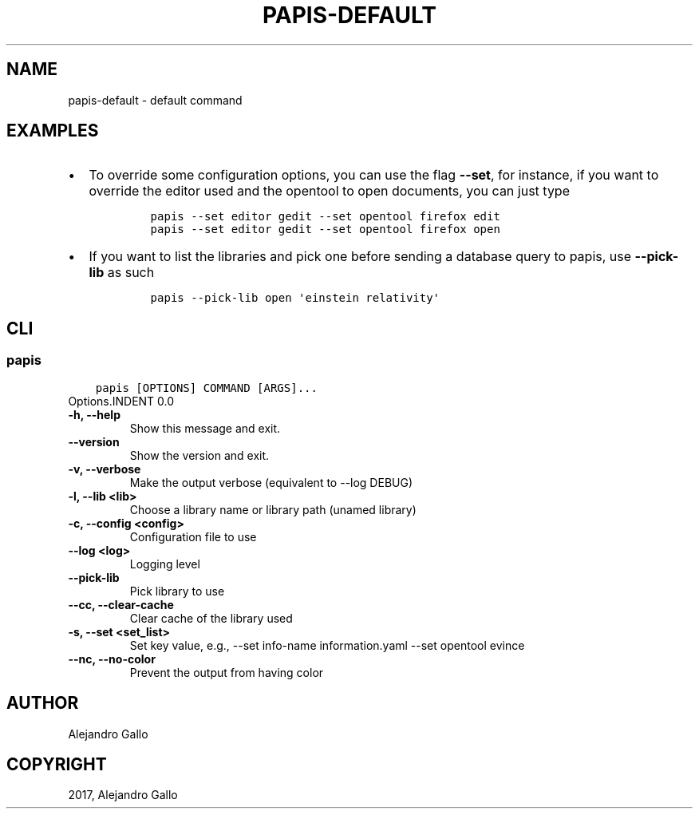 .\" Man page generated from reStructuredText.
.
.TH "PAPIS-DEFAULT" "1" "Feb 28, 2019" "0.8" "papis"
.SH NAME
papis-default \- default command
.
.nr rst2man-indent-level 0
.
.de1 rstReportMargin
\\$1 \\n[an-margin]
level \\n[rst2man-indent-level]
level margin: \\n[rst2man-indent\\n[rst2man-indent-level]]
-
\\n[rst2man-indent0]
\\n[rst2man-indent1]
\\n[rst2man-indent2]
..
.de1 INDENT
.\" .rstReportMargin pre:
. RS \\$1
. nr rst2man-indent\\n[rst2man-indent-level] \\n[an-margin]
. nr rst2man-indent-level +1
.\" .rstReportMargin post:
..
.de UNINDENT
. RE
.\" indent \\n[an-margin]
.\" old: \\n[rst2man-indent\\n[rst2man-indent-level]]
.nr rst2man-indent-level -1
.\" new: \\n[rst2man-indent\\n[rst2man-indent-level]]
.in \\n[rst2man-indent\\n[rst2man-indent-level]]u
..
.SH EXAMPLES
.INDENT 0.0
.IP \(bu 2
To override some configuration options, you can use the flag \fB\-\-set\fP, for
instance, if you want to override the editor used and the opentool to open
documents, you can just type
.INDENT 2.0
.INDENT 3.5
.INDENT 0.0
.INDENT 3.5
.sp
.nf
.ft C
papis \-\-set editor gedit \-\-set opentool firefox edit
papis \-\-set editor gedit \-\-set opentool firefox open
.ft P
.fi
.UNINDENT
.UNINDENT
.UNINDENT
.UNINDENT
.IP \(bu 2
If you want to list the libraries and pick one before sending a database
query to papis, use \fB\-\-pick\-lib\fP as such
.INDENT 2.0
.INDENT 3.5
.INDENT 0.0
.INDENT 3.5
.sp
.nf
.ft C
papis \-\-pick\-lib open \(aqeinstein relativity\(aq
.ft P
.fi
.UNINDENT
.UNINDENT
.UNINDENT
.UNINDENT
.UNINDENT
.SH CLI
.SS papis
.INDENT 0.0
.INDENT 3.5
.sp
.nf
.ft C
papis [OPTIONS] COMMAND [ARGS]...
.ft P
.fi
.UNINDENT
.UNINDENT
Options.INDENT 0.0
.TP
.B \-h, \-\-help
Show this message and exit.
.UNINDENT
.INDENT 0.0
.TP
.B \-\-version
Show the version and exit.
.UNINDENT
.INDENT 0.0
.TP
.B \-v, \-\-verbose
Make the output verbose (equivalent to \-\-log DEBUG)
.UNINDENT
.INDENT 0.0
.TP
.B \-l, \-\-lib <lib>
Choose a library name or library path (unamed library)
.UNINDENT
.INDENT 0.0
.TP
.B \-c, \-\-config <config>
Configuration file to use
.UNINDENT
.INDENT 0.0
.TP
.B \-\-log <log>
Logging level
.UNINDENT
.INDENT 0.0
.TP
.B \-\-pick\-lib
Pick library to use
.UNINDENT
.INDENT 0.0
.TP
.B \-\-cc, \-\-clear\-cache
Clear cache of the library used
.UNINDENT
.INDENT 0.0
.TP
.B \-s, \-\-set <set_list>
Set key value, e.g., \-\-set info\-name information.yaml  \-\-set opentool evince
.UNINDENT
.INDENT 0.0
.TP
.B \-\-nc, \-\-no\-color
Prevent the output from having color
.UNINDENT
.SH AUTHOR
Alejandro Gallo
.SH COPYRIGHT
2017, Alejandro Gallo
.\" Generated by docutils manpage writer.
.
